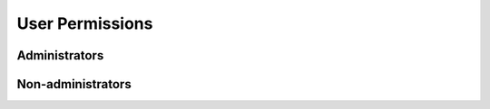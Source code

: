 User Permissions
================

Administrators
---------------

Non-administrators
------------------
